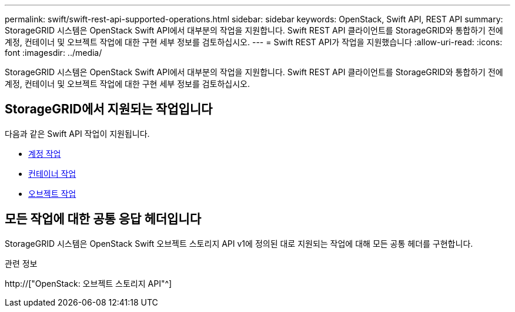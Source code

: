 ---
permalink: swift/swift-rest-api-supported-operations.html 
sidebar: sidebar 
keywords: OpenStack, Swift API, REST API 
summary: StorageGRID 시스템은 OpenStack Swift API에서 대부분의 작업을 지원합니다. Swift REST API 클라이언트를 StorageGRID와 통합하기 전에 계정, 컨테이너 및 오브젝트 작업에 대한 구현 세부 정보를 검토하십시오. 
---
= Swift REST API가 작업을 지원했습니다
:allow-uri-read: 
:icons: font
:imagesdir: ../media/


[role="lead"]
StorageGRID 시스템은 OpenStack Swift API에서 대부분의 작업을 지원합니다. Swift REST API 클라이언트를 StorageGRID와 통합하기 전에 계정, 컨테이너 및 오브젝트 작업에 대한 구현 세부 정보를 검토하십시오.



== StorageGRID에서 지원되는 작업입니다

다음과 같은 Swift API 작업이 지원됩니다.

* xref:account-operations.adoc[계정 작업]
* xref:container-operations.adoc[컨테이너 작업]
* xref:object-operations.adoc[오브젝트 작업]




== 모든 작업에 대한 공통 응답 헤더입니다

StorageGRID 시스템은 OpenStack Swift 오브젝트 스토리지 API v1에 정의된 대로 지원되는 작업에 대해 모든 공통 헤더를 구현합니다.

.관련 정보
http://["OpenStack: 오브젝트 스토리지 API"^]
